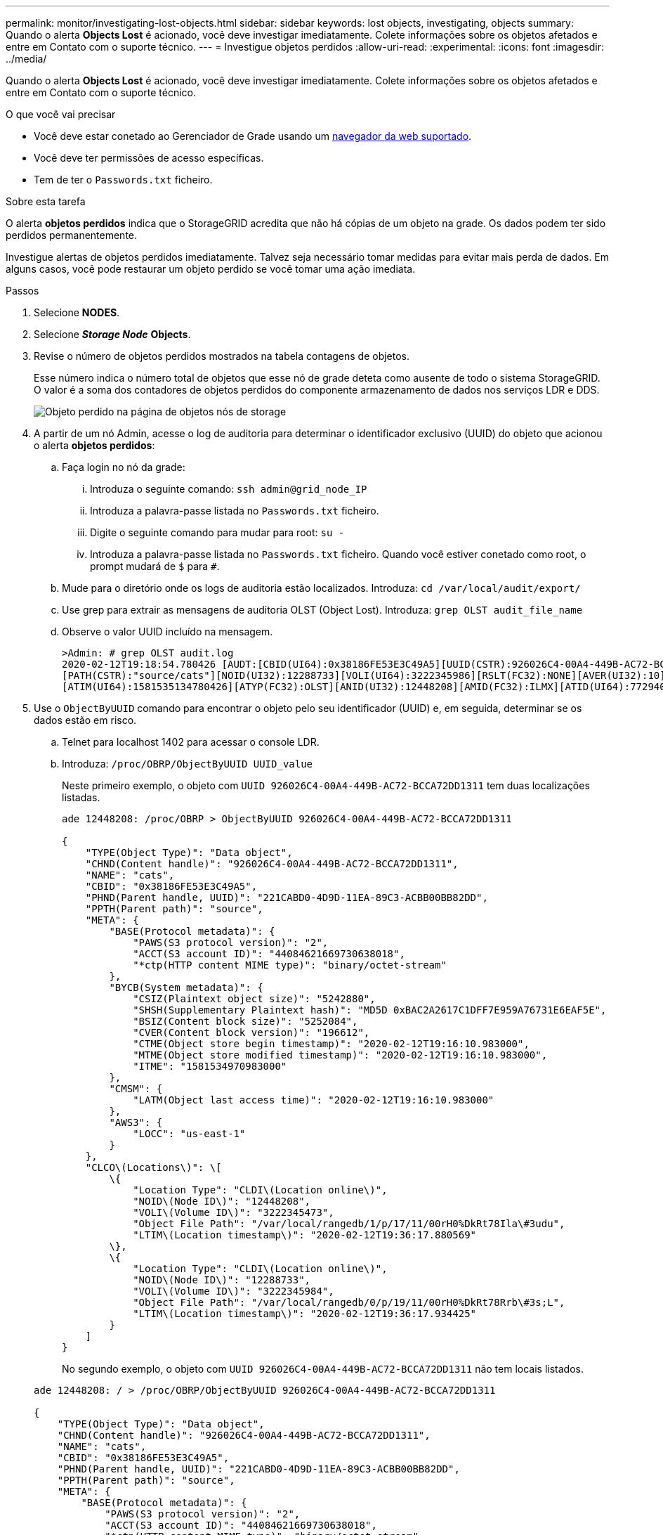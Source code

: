 ---
permalink: monitor/investigating-lost-objects.html 
sidebar: sidebar 
keywords: lost objects, investigating, objects 
summary: Quando o alerta *Objects Lost* é acionado, você deve investigar imediatamente. Colete informações sobre os objetos afetados e entre em Contato com o suporte técnico. 
---
= Investigue objetos perdidos
:allow-uri-read: 
:experimental: 
:icons: font
:imagesdir: ../media/


[role="lead"]
Quando o alerta *Objects Lost* é acionado, você deve investigar imediatamente. Colete informações sobre os objetos afetados e entre em Contato com o suporte técnico.

.O que você vai precisar
* Você deve estar conetado ao Gerenciador de Grade usando um xref:../admin/web-browser-requirements.adoc[navegador da web suportado].
* Você deve ter permissões de acesso específicas.
* Tem de ter o `Passwords.txt` ficheiro.


.Sobre esta tarefa
O alerta *objetos perdidos* indica que o StorageGRID acredita que não há cópias de um objeto na grade. Os dados podem ter sido perdidos permanentemente.

Investigue alertas de objetos perdidos imediatamente. Talvez seja necessário tomar medidas para evitar mais perda de dados. Em alguns casos, você pode restaurar um objeto perdido se você tomar uma ação imediata.

.Passos
. Selecione *NODES*.
. Selecione *_Storage Node_* *Objects*.
. Revise o número de objetos perdidos mostrados na tabela contagens de objetos.
+
Esse número indica o número total de objetos que esse nó de grade deteta como ausente de todo o sistema StorageGRID. O valor é a soma dos contadores de objetos perdidos do componente armazenamento de dados nos serviços LDR e DDS.

+
image::../media/nodes_storage_nodes_objects_page_lost_object.png[Objeto perdido na página de objetos nós de storage]

. A partir de um nó Admin, acesse o log de auditoria para determinar o identificador exclusivo (UUID) do objeto que acionou o alerta *objetos perdidos*:
+
.. Faça login no nó da grade:
+
... Introduza o seguinte comando: `ssh admin@grid_node_IP`
... Introduza a palavra-passe listada no `Passwords.txt` ficheiro.
... Digite o seguinte comando para mudar para root: `su -`
... Introduza a palavra-passe listada no `Passwords.txt` ficheiro. Quando você estiver conetado como root, o prompt mudará de `$` para `#`.


.. Mude para o diretório onde os logs de auditoria estão localizados. Introduza: `cd /var/local/audit/export/`
.. Use grep para extrair as mensagens de auditoria OLST (Object Lost). Introduza: `grep OLST audit_file_name`
.. Observe o valor UUID incluído na mensagem.
+
[listing]
----
>Admin: # grep OLST audit.log
2020-02-12T19:18:54.780426 [AUDT:[CBID(UI64):0x38186FE53E3C49A5][UUID(CSTR):926026C4-00A4-449B-AC72-BCCA72DD1311]
[PATH(CSTR):"source/cats"][NOID(UI32):12288733][VOLI(UI64):3222345986][RSLT(FC32):NONE][AVER(UI32):10]
[ATIM(UI64):1581535134780426][ATYP(FC32):OLST][ANID(UI32):12448208][AMID(FC32):ILMX][ATID(UI64):7729403978647354233]]
----


. Use o `ObjectByUUID` comando para encontrar o objeto pelo seu identificador (UUID) e, em seguida, determinar se os dados estão em risco.
+
.. Telnet para localhost 1402 para acessar o console LDR.
.. Introduza: `/proc/OBRP/ObjectByUUID UUID_value`
+
Neste primeiro exemplo, o objeto com `UUID 926026C4-00A4-449B-AC72-BCCA72DD1311` tem duas localizações listadas.

+
[listing]
----
ade 12448208: /proc/OBRP > ObjectByUUID 926026C4-00A4-449B-AC72-BCCA72DD1311

{
    "TYPE(Object Type)": "Data object",
    "CHND(Content handle)": "926026C4-00A4-449B-AC72-BCCA72DD1311",
    "NAME": "cats",
    "CBID": "0x38186FE53E3C49A5",
    "PHND(Parent handle, UUID)": "221CABD0-4D9D-11EA-89C3-ACBB00BB82DD",
    "PPTH(Parent path)": "source",
    "META": {
        "BASE(Protocol metadata)": {
            "PAWS(S3 protocol version)": "2",
            "ACCT(S3 account ID)": "44084621669730638018",
            "*ctp(HTTP content MIME type)": "binary/octet-stream"
        },
        "BYCB(System metadata)": {
            "CSIZ(Plaintext object size)": "5242880",
            "SHSH(Supplementary Plaintext hash)": "MD5D 0xBAC2A2617C1DFF7E959A76731E6EAF5E",
            "BSIZ(Content block size)": "5252084",
            "CVER(Content block version)": "196612",
            "CTME(Object store begin timestamp)": "2020-02-12T19:16:10.983000",
            "MTME(Object store modified timestamp)": "2020-02-12T19:16:10.983000",
            "ITME": "1581534970983000"
        },
        "CMSM": {
            "LATM(Object last access time)": "2020-02-12T19:16:10.983000"
        },
        "AWS3": {
            "LOCC": "us-east-1"
        }
    },
    "CLCO\(Locations\)": \[
        \{
            "Location Type": "CLDI\(Location online\)",
            "NOID\(Node ID\)": "12448208",
            "VOLI\(Volume ID\)": "3222345473",
            "Object File Path": "/var/local/rangedb/1/p/17/11/00rH0%DkRt78Ila\#3udu",
            "LTIM\(Location timestamp\)": "2020-02-12T19:36:17.880569"
        \},
        \{
            "Location Type": "CLDI\(Location online\)",
            "NOID\(Node ID\)": "12288733",
            "VOLI\(Volume ID\)": "3222345984",
            "Object File Path": "/var/local/rangedb/0/p/19/11/00rH0%DkRt78Rrb\#3s;L",
            "LTIM\(Location timestamp\)": "2020-02-12T19:36:17.934425"
        }
    ]
}
----
+
No segundo exemplo, o objeto com `UUID 926026C4-00A4-449B-AC72-BCCA72DD1311` não tem locais listados.

+
[listing]
----
ade 12448208: / > /proc/OBRP/ObjectByUUID 926026C4-00A4-449B-AC72-BCCA72DD1311

{
    "TYPE(Object Type)": "Data object",
    "CHND(Content handle)": "926026C4-00A4-449B-AC72-BCCA72DD1311",
    "NAME": "cats",
    "CBID": "0x38186FE53E3C49A5",
    "PHND(Parent handle, UUID)": "221CABD0-4D9D-11EA-89C3-ACBB00BB82DD",
    "PPTH(Parent path)": "source",
    "META": {
        "BASE(Protocol metadata)": {
            "PAWS(S3 protocol version)": "2",
            "ACCT(S3 account ID)": "44084621669730638018",
            "*ctp(HTTP content MIME type)": "binary/octet-stream"
        },
        "BYCB(System metadata)": {
            "CSIZ(Plaintext object size)": "5242880",
            "SHSH(Supplementary Plaintext hash)": "MD5D 0xBAC2A2617C1DFF7E959A76731E6EAF5E",
            "BSIZ(Content block size)": "5252084",
            "CVER(Content block version)": "196612",
            "CTME(Object store begin timestamp)": "2020-02-12T19:16:10.983000",
            "MTME(Object store modified timestamp)": "2020-02-12T19:16:10.983000",
            "ITME": "1581534970983000"
        },
        "CMSM": {
            "LATM(Object last access time)": "2020-02-12T19:16:10.983000"
        },
        "AWS3": {
            "LOCC": "us-east-1"
        }
    }
}
----
.. Revise a saída de /proc/OBRP/ObjectByUID e tome a ação apropriada:
+
[cols="2a,4a"]
|===
| Metadados | Conclusão 


 a| 
Nenhum objeto encontrado ("ERRO":"" )
 a| 
Se o objeto não for encontrado, a mensagem "ERROR":" é retornada.

Se o objeto não for encontrado, você pode redefinir a contagem de *objetos perdidos* para limpar o alerta. A falta de um objeto indica que o objeto foi intencionalmente excluído.



 a| 
Locais 0
 a| 
Se houver locais listados na saída, o alerta *objetos perdidos* pode ser um falso positivo.

Confirme se os objetos existem. Use o ID do nó e o filepath listados na saída para confirmar se o arquivo de objeto está no local listado.

(O procedimento para xref:searching-for-and-restoring-potentially-lost-objects.adoc[procurar objetos potencialmente perdidos] explica como usar o ID do nó para encontrar o nó de armazenamento correto.)

Se os objetos existirem, você pode redefinir a contagem de *objetos perdidos* para limpar o alerta.



 a| 
Localização: 0
 a| 
Se não houver locais listados na saída, o objeto está potencialmente ausente. Você pode tentar xref:searching-for-and-restoring-potentially-lost-objects.adoc[procure e restaure o objeto] para si mesmo, ou você pode entrar em Contato com o suporte técnico.

O suporte técnico pode pedir-lhe para determinar se existe um procedimento de recuperação de armazenamento em curso. Ou seja, um comando _repair-data_ foi emitido em qualquer nó de armazenamento e a recuperação ainda está em andamento? Consulte as informações sobre xref:../maintain/restoring-object-data-to-storage-volume-if-required.adoc[restaurar dados de objeto para um volume de armazenamento]o .

|===




.Informações relacionadas
xref:../audit/index.adoc[Rever registos de auditoria]
